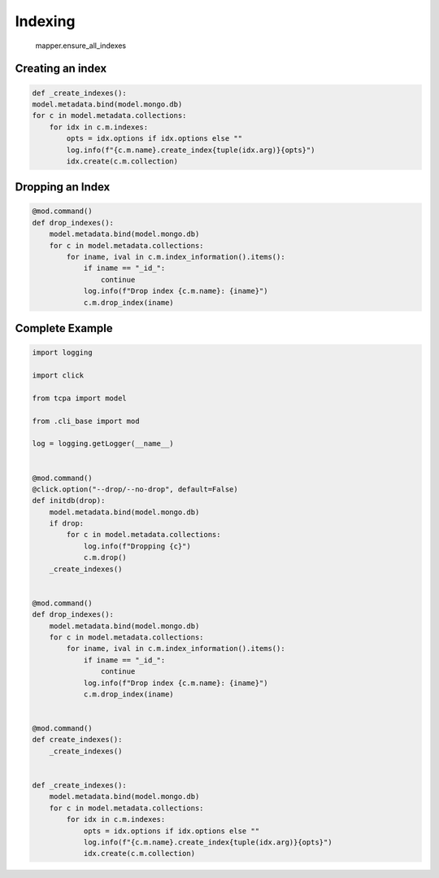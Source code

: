 Indexing
================
    mapper.ensure_all_indexes

Creating an index
-----------------
.. code-block:: python

    def _create_indexes():
    model.metadata.bind(model.mongo.db)
    for c in model.metadata.collections:
        for idx in c.m.indexes:
            opts = idx.options if idx.options else ""
            log.info(f"{c.m.name}.create_index{tuple(idx.arg)}{opts}")
            idx.create(c.m.collection)


Dropping an Index
-----------------
.. code-block:: python

    @mod.command()
    def drop_indexes():
        model.metadata.bind(model.mongo.db)
        for c in model.metadata.collections:
            for iname, ival in c.m.index_information().items():
                if iname == "_id_":
                    continue
                log.info(f"Drop index {c.m.name}: {iname}")
                c.m.drop_index(iname)



    
    
Complete Example
----------------
.. code-block:: python

    import logging

    import click

    from tcpa import model

    from .cli_base import mod

    log = logging.getLogger(__name__)


    @mod.command()
    @click.option("--drop/--no-drop", default=False)
    def initdb(drop):
        model.metadata.bind(model.mongo.db)
        if drop:
            for c in model.metadata.collections:
                log.info(f"Dropping {c}")
                c.m.drop()
        _create_indexes()


    @mod.command()
    def drop_indexes():
        model.metadata.bind(model.mongo.db)
        for c in model.metadata.collections:
            for iname, ival in c.m.index_information().items():
                if iname == "_id_":
                    continue
                log.info(f"Drop index {c.m.name}: {iname}")
                c.m.drop_index(iname)


    @mod.command()
    def create_indexes():
        _create_indexes()


    def _create_indexes():
        model.metadata.bind(model.mongo.db)
        for c in model.metadata.collections:
            for idx in c.m.indexes:
                opts = idx.options if idx.options else ""
                log.info(f"{c.m.name}.create_index{tuple(idx.arg)}{opts}")
                idx.create(c.m.collection)

    